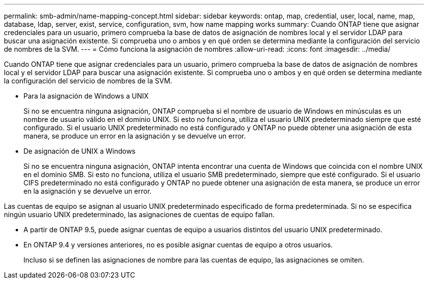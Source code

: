 ---
permalink: smb-admin/name-mapping-concept.html 
sidebar: sidebar 
keywords: ontap, map, credential, user, local, name, map, database, ldap, server, exist, service, configuration, svm, how name mapping works 
summary: Cuando ONTAP tiene que asignar credenciales para un usuario, primero comprueba la base de datos de asignación de nombres local y el servidor LDAP para buscar una asignación existente. Si comprueba uno o ambos y en qué orden se determina mediante la configuración del servicio de nombres de la SVM. 
---
= Cómo funciona la asignación de nombres
:allow-uri-read: 
:icons: font
:imagesdir: ../media/


[role="lead"]
Cuando ONTAP tiene que asignar credenciales para un usuario, primero comprueba la base de datos de asignación de nombres local y el servidor LDAP para buscar una asignación existente. Si comprueba uno o ambos y en qué orden se determina mediante la configuración del servicio de nombres de la SVM.

* Para la asignación de Windows a UNIX
+
Si no se encuentra ninguna asignación, ONTAP comprueba si el nombre de usuario de Windows en minúsculas es un nombre de usuario válido en el dominio UNIX. Si esto no funciona, utiliza el usuario UNIX predeterminado siempre que esté configurado. Si el usuario UNIX predeterminado no está configurado y ONTAP no puede obtener una asignación de esta manera, se produce un error en la asignación y se devuelve un error.

* De asignación de UNIX a Windows
+
Si no se encuentra ninguna asignación, ONTAP intenta encontrar una cuenta de Windows que coincida con el nombre UNIX en el dominio SMB. Si esto no funciona, utiliza el usuario SMB predeterminado, siempre que esté configurado. Si el usuario CIFS predeterminado no está configurado y ONTAP no puede obtener una asignación de esta manera, se produce un error en la asignación y se devuelve un error.



Las cuentas de equipo se asignan al usuario UNIX predeterminado especificado de forma predeterminada. Si no se especifica ningún usuario UNIX predeterminado, las asignaciones de cuentas de equipo fallan.

* A partir de ONTAP 9.5, puede asignar cuentas de equipo a usuarios distintos del usuario UNIX predeterminado.
* En ONTAP 9.4 y versiones anteriores, no es posible asignar cuentas de equipo a otros usuarios.
+
Incluso si se definen las asignaciones de nombre para las cuentas de equipo, las asignaciones se omiten.


